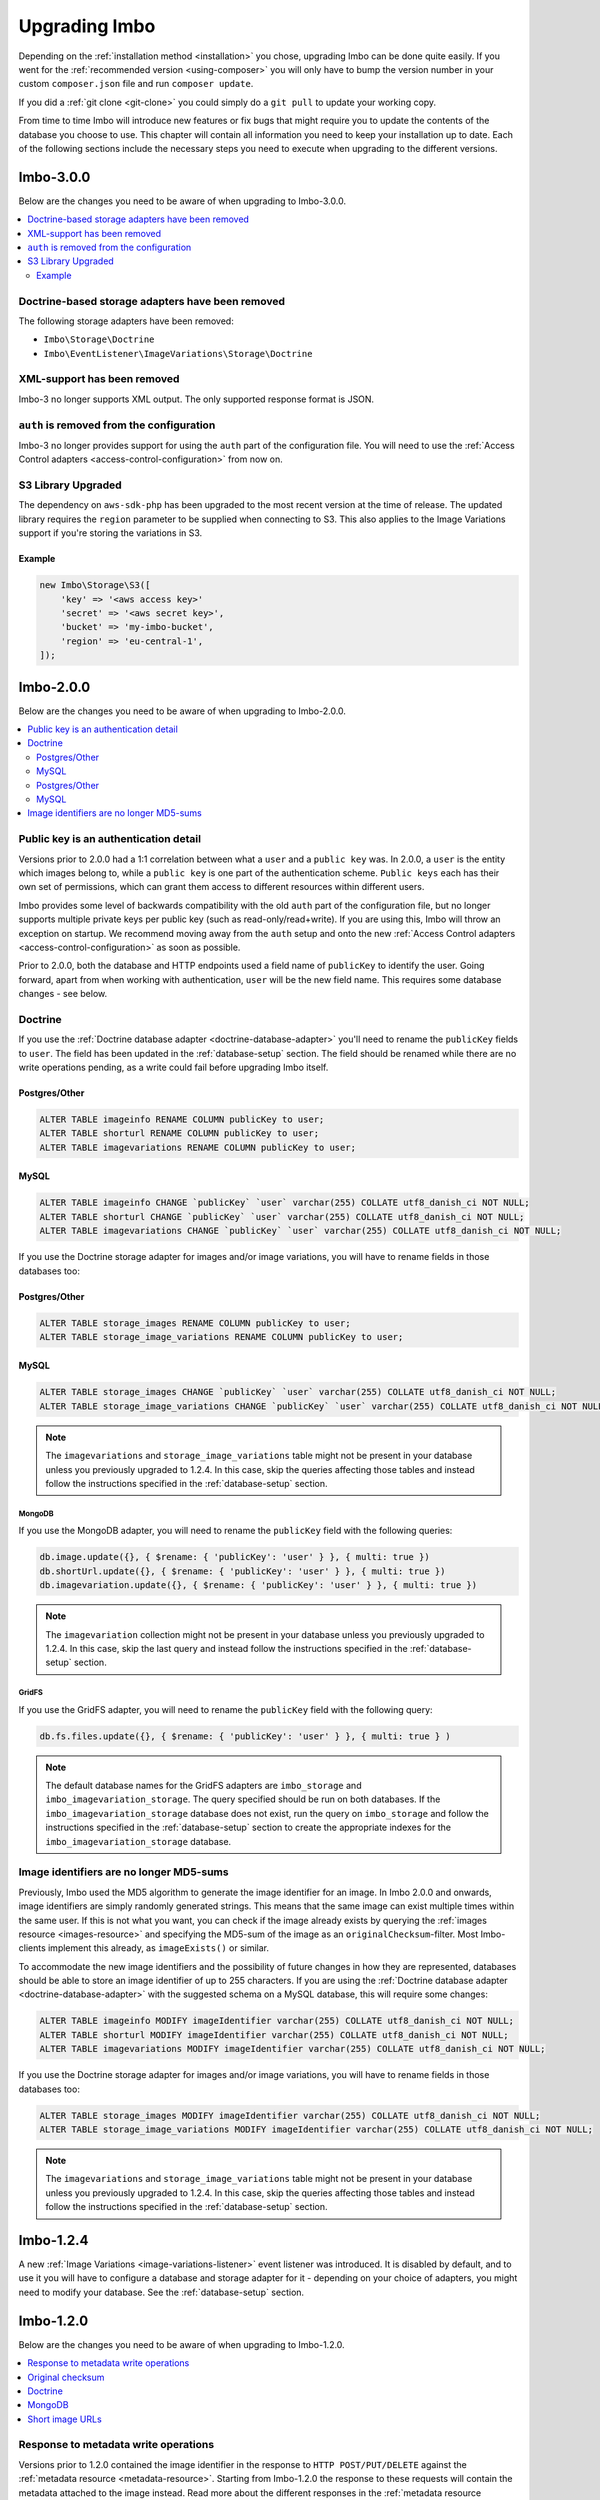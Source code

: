 .. _upgrading:

Upgrading Imbo
==============

Depending on the :ref:`installation method <installation>` you chose, upgrading Imbo can be done quite easily. If you went for the :ref:`recommended version <using-composer>` you will only have to bump the version number in your custom ``composer.json`` file and run ``composer update``.

If you did a :ref:`git clone <git-clone>` you could simply do a ``git pull`` to update your working copy.

From time to time Imbo will introduce new features or fix bugs that might require you to update the contents of the database you choose to use. This chapter will contain all information you need to keep your installation up to date. Each of the following sections include the necessary steps you need to execute when upgrading to the different versions.

Imbo-3.0.0
----------

Below are the changes you need to be aware of when upgrading to Imbo-3.0.0.

.. contents::
    :local:
    :depth: 2

Doctrine-based storage adapters have been removed
+++++++++++++++++++++++++++++++++++++++++++++++++

The following storage adapters have been removed:

- ``Imbo\Storage\Doctrine``
- ``Imbo\EventListener\ImageVariations\Storage\Doctrine``

XML-support has been removed
++++++++++++++++++++++++++++

Imbo-3 no longer supports XML output. The only supported response format is JSON.

``auth`` is removed from the configuration
++++++++++++++++++++++++++++++++++++++++++

Imbo-3 no longer provides support for using the ``auth`` part of the configuration file. You will need to use the :ref:`Access Control adapters <access-control-configuration>` from now on.

S3 Library Upgraded
+++++++++++++++++++

The dependency on ``aws-sdk-php`` has been upgraded to the most recent version at the time of release. The updated library requires the ``region`` parameter to be supplied when connecting to S3. This also applies to the Image Variations support if you're storing the variations in S3.

Example
^^^^^^^

.. code-block:: php

    new Imbo\Storage\S3([
        'key' => '<aws access key>'
        'secret' => '<aws secret key>',
        'bucket' => 'my-imbo-bucket',
        'region' => 'eu-central-1',
    ]);

Imbo-2.0.0
----------

Below are the changes you need to be aware of when upgrading to Imbo-2.0.0.

.. contents::
    :local:
    :depth: 2

Public key is an authentication detail
++++++++++++++++++++++++++++++++++++++

Versions prior to 2.0.0 had a 1:1 correlation between what a ``user`` and a ``public key`` was. In 2.0.0, a ``user`` is the entity which images belong to, while a ``public key`` is one part of the authentication scheme. ``Public keys`` each has their own set of permissions, which can grant them access to different resources within different users.

Imbo provides some level of backwards compatibility with the old ``auth`` part of the configuration file, but no longer supports multiple private keys per public key (such as read-only/read+write). If you are using this, Imbo will throw an exception on startup. We recommend moving away from the ``auth`` setup and onto the new :ref:`Access Control adapters <access-control-configuration>` as soon as possible.

Prior to 2.0.0, both the database and HTTP endpoints used a field name of ``publicKey`` to identify the user. Going forward, apart from when working with authentication, ``user`` will be the new field name. This requires some database changes - see below.

Doctrine
++++++++

If you use the :ref:`Doctrine database adapter <doctrine-database-adapter>` you'll need to rename the ``publicKey`` fields to ``user``. The field has been updated in the :ref:`database-setup` section. The field should be renamed while there are no write operations pending, as a write could fail before upgrading Imbo itself.

Postgres/Other
^^^^^^^^^^^^^^
.. code-block:: sql

    ALTER TABLE imageinfo RENAME COLUMN publicKey to user;
    ALTER TABLE shorturl RENAME COLUMN publicKey to user;
    ALTER TABLE imagevariations RENAME COLUMN publicKey to user;

MySQL
^^^^^
.. code-block:: sql

    ALTER TABLE imageinfo CHANGE `publicKey` `user` varchar(255) COLLATE utf8_danish_ci NOT NULL;
    ALTER TABLE shorturl CHANGE `publicKey` `user` varchar(255) COLLATE utf8_danish_ci NOT NULL;
    ALTER TABLE imagevariations CHANGE `publicKey` `user` varchar(255) COLLATE utf8_danish_ci NOT NULL;


If you use the Doctrine storage adapter for images and/or image variations, you will have to rename fields in those databases too:

Postgres/Other
^^^^^^^^^^^^^^
.. code-block:: sql

    ALTER TABLE storage_images RENAME COLUMN publicKey to user;
    ALTER TABLE storage_image_variations RENAME COLUMN publicKey to user;

MySQL
^^^^^
.. code-block:: sql

    ALTER TABLE storage_images CHANGE `publicKey` `user` varchar(255) COLLATE utf8_danish_ci NOT NULL;
    ALTER TABLE storage_image_variations CHANGE `publicKey` `user` varchar(255) COLLATE utf8_danish_ci NOT NULL;

.. note:: The ``imagevariations`` and ``storage_image_variations`` table might not be present in your database unless you previously upgraded to 1.2.4. In this case, skip the queries affecting those tables and instead follow the instructions specified in the :ref:`database-setup` section.

MongoDB
~~~~~~~

If you use the MongoDB adapter, you will need to rename the ``publicKey`` field with the following queries:

.. code-block:: javascript

    db.image.update({}, { $rename: { 'publicKey': 'user' } }, { multi: true })
    db.shortUrl.update({}, { $rename: { 'publicKey': 'user' } }, { multi: true })
    db.imagevariation.update({}, { $rename: { 'publicKey': 'user' } }, { multi: true })

.. note:: The ``imagevariation`` collection might not be present in your database unless you previously upgraded to 1.2.4. In this case, skip the last query and instead follow the instructions specified in the :ref:`database-setup` section.

GridFS
~~~~~~

If you use the GridFS adapter, you will need to rename the ``publicKey`` field with the following query:

.. code-block:: javascript

    db.fs.files.update({}, { $rename: { 'publicKey': 'user' } }, { multi: true } )

.. note:: The default database names for the GridFS adapters are ``imbo_storage`` and ``imbo_imagevariation_storage``. The query specified should be run on both databases. If the ``imbo_imagevariation_storage`` database does not exist, run the query on ``imbo_storage`` and follow the instructions specified in the :ref:`database-setup` section to create the appropriate indexes for the ``imbo_imagevariation_storage`` database.

Image identifiers are no longer MD5-sums
++++++++++++++++++++++++++++++++++++++++

Previously, Imbo used the MD5 algorithm to generate the image identifier for an image. In Imbo 2.0.0 and onwards, image identifiers are simply randomly generated strings. This means that the same image can exist multiple times within the same user. If this is not what you want, you can check if the image already exists by querying the :ref:`images resource <images-resource>` and specifying the MD5-sum of the image as an ``originalChecksum``-filter. Most Imbo-clients implement this already, as ``imageExists()`` or similar.

To accommodate the new image identifiers and the possibility of future changes in how they are represented, databases should be able to store an image identifier of up to 255 characters. If you are using the :ref:`Doctrine database adapter <doctrine-database-adapter>` with the suggested schema on a MySQL database, this will require some changes:

.. code-block:: sql

    ALTER TABLE imageinfo MODIFY imageIdentifier varchar(255) COLLATE utf8_danish_ci NOT NULL;
    ALTER TABLE shorturl MODIFY imageIdentifier varchar(255) COLLATE utf8_danish_ci NOT NULL;
    ALTER TABLE imagevariations MODIFY imageIdentifier varchar(255) COLLATE utf8_danish_ci NOT NULL;

If you use the Doctrine storage adapter for images and/or image variations, you will have to rename fields in those databases too:

.. code-block:: sql

    ALTER TABLE storage_images MODIFY imageIdentifier varchar(255) COLLATE utf8_danish_ci NOT NULL;
    ALTER TABLE storage_image_variations MODIFY imageIdentifier varchar(255) COLLATE utf8_danish_ci NOT NULL;

.. note:: The ``imagevariations`` and ``storage_image_variations`` table might not be present in your database unless you previously upgraded to 1.2.4. In this case, skip the queries affecting those tables and instead follow the instructions specified in the :ref:`database-setup` section.

Imbo-1.2.4
----------

A new :ref:`Image Variations <image-variations-listener>` event listener was introduced. It is disabled by default, and to use it you will have to configure a database and storage adapter for it - depending on your choice of adapters, you might need to modify your database. See the :ref:`database-setup` section.

Imbo-1.2.0
----------

Below are the changes you need to be aware of when upgrading to Imbo-1.2.0.

.. contents::
    :local:
    :depth: 2

Response to metadata write operations
+++++++++++++++++++++++++++++++++++++

Versions prior to 1.2.0 contained the image identifier in the response to ``HTTP POST/PUT/DELETE`` against the :ref:`metadata resource <metadata-resource>`. Starting from Imbo-1.2.0 the response to these requests will contain the metadata attached to the image instead. Read more about the different responses in the :ref:`metadata resource <metadata-resource>` section.

Original checksum
+++++++++++++++++

Imbo-1.2.0 includes a new feature that lets you filter images based on the original checksum of the image when querying the :ref:`images resource <images-resource>`. For this to work you need to add a field to your database. You can also populate this field for all images if you want, but this is not required. If you have event listeners that update incoming images, the values already stored in the database under the ``checksum`` field (which is used to populate the ``originalChecksum`` field in the following examples) might not be the checksum of the original image. If you don't have such event listeners added to your configuration you should be able to update the data as explained below and end up with 100% correct results.

Doctrine
++++++++

If you use the :ref:`Doctrine database adapter <doctrine-database-adapter>` you'll need to add the new ``originalChecksum`` field to the table. The field has also been added to the :ref:`database-setup` section. The field should be added while there are no write operations pending, as a write could fail before upgrading Imbo itself.

.. code-block:: sql

    ALTER TABLE imageinfo ADD COLUMN `originalChecksum` char(32) COLLATE utf8_danish_ci NOT NULL;

When you have added the field to your database you can run the following query to update all rows in the database:

.. code-block:: sql

    UPDATE `imageinfo` SET `originalChecksum` = `checksum`

This query will simply copy the value of the existing ``checksum`` field over to ``originalChecksum``. If you have a lot of images this operation might take a while.

MongoDB
+++++++

If you use the MongoDB adapter all you need to do is to update all entries in the image collection:

.. code-block:: javascript

    db.image.find().forEach(
        function (elem) {
            db.image.update(
                { _id: elem._id },
                { $set: { originalChecksum: elem.checksum }}
            );
        }
    )

Short image URLs
++++++++++++++++

In versions prior to Imbo-1.2.0 short image URLs were created automatically whenever a user agent requested the image resource (with or without transformations), and sent in the response as the ``X-Imbo-ShortUrl`` header. This no longer done automatically. Refer to the :ref:`shorturls-resource` section for more information on how to generate short URLs from this version on.
